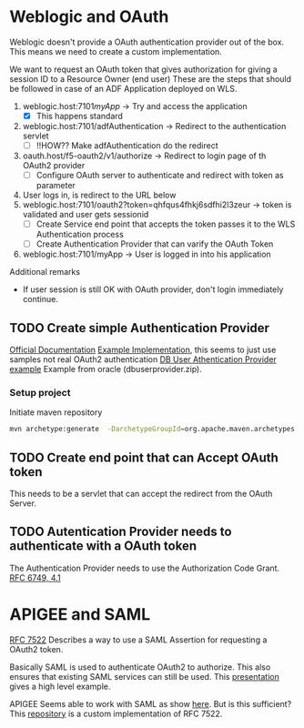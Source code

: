 #+TITLE Tests for single sign on authentication

* Weblogic and OAuth

  Weblogic doesn't provide a OAuth authentication provider out of the box. This means we need to create a custom implementation.

  We want to request an OAuth token that gives authorization for giving a session ID to a Resource Owner (end user)
  These are the steps that should be followed in case of an ADF Application deployed on WLS.

  1. weblogic.host:7101/myApp/ -> Try and access the application 
     - [X] This happens standard
  2. weblogic.host:7101/adfAuthentication -> Redirect to the authentication servlet
     - [ ] !!HOW?? Make adfAuthentication do the redirect 
  3. oauth.host/f5-oauth2/v1/authorize -> Redirect to login page of th OAuth2 provider
     - [ ] Configure OAuth server to authenticate and redirect with token as parameter
  4. User logs in, is redirect to the URL below
  5. weblogic.host:7101/oauth2?token=qhfqus4fhkj6sdfhi2l3zeur -> token is validated and user gets sessionid
     - [ ] Create Service end point that accepts the token passes it to the WLS Authentication process
     - [ ] Create Authentication Provider that can varify the OAuth Token
  6. weblogic.host:7101/myApp -> User is logged in into his application


  Additional remarks
  - If user session is still OK with OAuth provider, don't login immediately continue.

** TODO Create simple Authentication Provider
   
   [[https://docs.oracle.com/middleware/1221/wls/DEVSP/toc.htm][Official Documentation]]
   [[https://medium.com/@pubudu2013101/custom-authentication-provider-in-web-logic-12c-5e6ca4667149][Example Implementation]], this seems to just use samples not real OAuth2 authentication
   [[http://www.oracle.com/technetwork/indexes/samplecode/weblogic-sample-522121.html][DB User Athentication Provider example]] Example from oracle (dbuserprovider.zip).
  
*** Setup project

    Initiate maven repository
    #+BEGIN_SRC sh
      mvn archetype:generate  -DarchetypeGroupId=org.apache.maven.archetypes  -DgroupId=be.vercapi.ouath2provider  -DartifactId=OAuthProvider -Dversion=0.1-SNAPSHOT
    #+END_SRC    

** TODO Create end point that can Accept OAuth token
   
   This needs to be a servlet that can accept the redirect from the OAuth Server.

** TODO Autentication Provider needs to authenticate with a OAuth token

   The Authentication Provider needs to use the Authorization Code Grant. [[https://tools.ietf.org/html/rfc6749#section-4.2][RFC 6749, 4.1]]

* APIGEE and  SAML

  [[https://tools.ietf.org/html/rfc7522][RFC 7522]] Describes a way to use a SAML Assertion for requesting a OAuth2 token.

  Basically SAML is used to authenticate OAuth2 to authorize. This also ensures that existing SAML services can still be used.
  This [[https://www.slideshare.net/apigee/managing-identities-in-the-world-of-apis][presentation]] gives a high level example.

  APIGEE Seems able to work with SAML as show [[https://apigee.com/about/tags/saml-0][here]]. But is this sufficient?
  This [[https://github.com/srinandan/rfc7522-saml-profile][repository]] is a custom implementation of RFC 7522.

  

  

  
